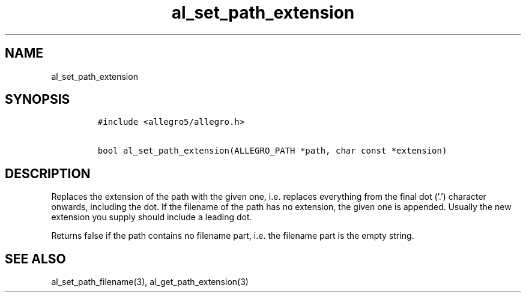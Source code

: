 .TH al_set_path_extension 3 "" "Allegro reference manual"
.SH NAME
.PP
al_set_path_extension
.SH SYNOPSIS
.IP
.nf
\f[C]
#include\ <allegro5/allegro.h>

bool\ al_set_path_extension(ALLEGRO_PATH\ *path,\ char\ const\ *extension)
\f[]
.fi
.SH DESCRIPTION
.PP
Replaces the extension of the path with the given one,
i.e.\ replaces everything from the final dot ('.') character
onwards, including the dot.
If the filename of the path has no extension, the given one is
appended.
Usually the new extension you supply should include a leading dot.
.PP
Returns false if the path contains no filename part, i.e.\ the
filename part is the empty string.
.SH SEE ALSO
.PP
al_set_path_filename(3), al_get_path_extension(3)
